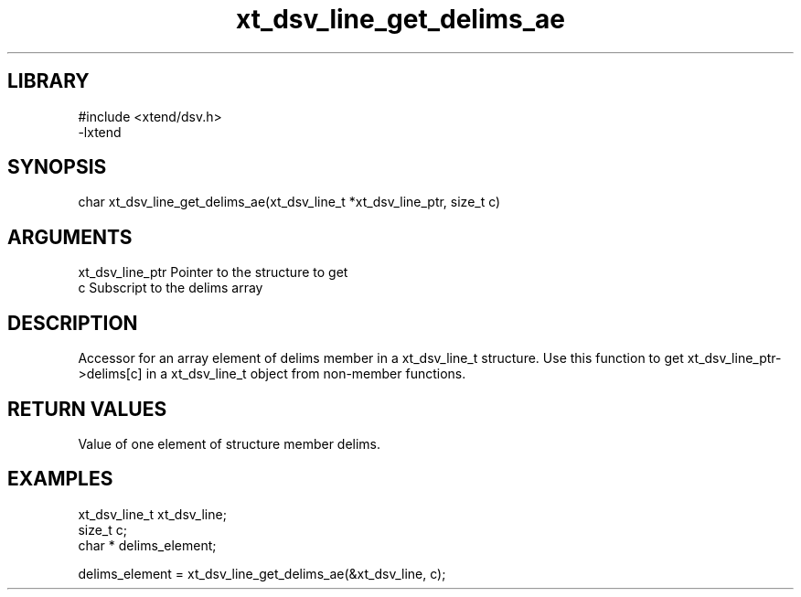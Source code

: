 \" Generated by c2man from xt_dsv_line_get_delims_ae.c
.TH xt_dsv_line_get_delims_ae 3

.SH LIBRARY
\" Indicate #includes, library name, -L and -l flags
.nf
.na
#include <xtend/dsv.h>
-lxtend
.ad
.fi

\" Convention:
\" Underline anything that is typed verbatim - commands, etc.
.SH SYNOPSIS
.nf
.na
char  xt_dsv_line_get_delims_ae(xt_dsv_line_t *xt_dsv_line_ptr, size_t c)
.ad
.fi

.SH ARGUMENTS
.nf
.na
xt_dsv_line_ptr    Pointer to the structure to get
c               Subscript to the delims array
.ad
.fi

.SH DESCRIPTION

Accessor for an array element of delims member in a xt_dsv_line_t
structure. Use this function to get xt_dsv_line_ptr->delims[c]
in a xt_dsv_line_t object from non-member functions.

.SH RETURN VALUES

Value of one element of structure member delims.

.SH EXAMPLES
.nf
.na

xt_dsv_line_t      xt_dsv_line;
size_t          c;
char *          delims_element;

delims_element = xt_dsv_line_get_delims_ae(&xt_dsv_line, c);
.ad
.fi
